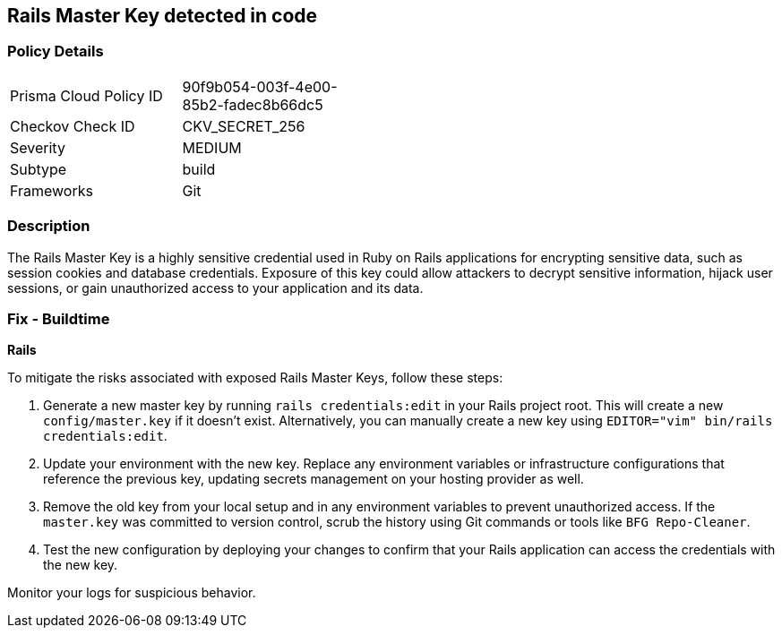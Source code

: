 == Rails Master Key detected in code


=== Policy Details

[width=45%]
[cols="1,1"]
|===
|Prisma Cloud Policy ID
|90f9b054-003f-4e00-85b2-fadec8b66dc5

|Checkov Check ID
|CKV_SECRET_256

|Severity
|MEDIUM

|Subtype
|build

|Frameworks
|Git

|===


=== Description

The Rails Master Key is a highly sensitive credential used in Ruby on Rails applications for encrypting sensitive data, such as session cookies and database credentials. Exposure of this key could allow attackers to decrypt sensitive information, hijack user sessions, or gain unauthorized access to your application and its data.

=== Fix - Buildtime

*Rails*

To mitigate the risks associated with exposed Rails Master Keys, follow these steps:

1. Generate a new master key by running `rails credentials:edit` in your Rails project root. This will create a new `config/master.key` if it doesn't exist. Alternatively, you can manually create a new key using `EDITOR="vim" bin/rails credentials:edit`.

2. Update your environment with the new key. Replace any environment variables or infrastructure configurations that reference the previous key, updating secrets management on your hosting provider as well.

3. Remove the old key from your local setup and in any environment variables to prevent unauthorized access. If the `master.key` was committed to version control, scrub the history using Git commands or tools like `BFG Repo-Cleaner`.

4. Test the new configuration by deploying your changes to confirm that your Rails application can access the credentials with the new key. 

Monitor your logs for suspicious behavior.
